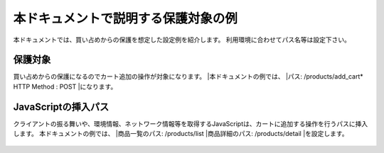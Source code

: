 本ドキュメントで説明する保護対象の例
====================================

本ドキュメントでは、買い占めからの保護を想定した設定例を紹介します。
利用環境に合わせてパス名等は設定下さい。

保護対象
--------
買い占めからの保護になるのでカート追加の操作が対象になります。
|本ドキュメントの例では、
|パス: /products/add_cart* HTTP Method : POST
|になります。

JavaScriptの挿入パス
--------------------
クライアントの振る舞いや、環境情報、ネットワーク情報等を取得するJavaScriptは、カートに追加する操作を行うパスに挿入します。
本ドキュメントの例では、
|商品一覧のパス: /products/list
|商品詳細のパス: /products/detail
|を設定します。


.. figure:: images/SSL-VPN.png
   :scale: 40%
   :align: center
